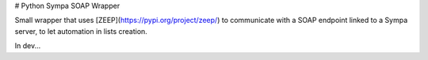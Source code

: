 # Python Sympa SOAP Wrapper

Small wrapper that uses [ZEEP](https://pypi.org/project/zeep/) to communicate with a SOAP endpoint linked to a Sympa
server, to let automation in lists creation.

In dev...
